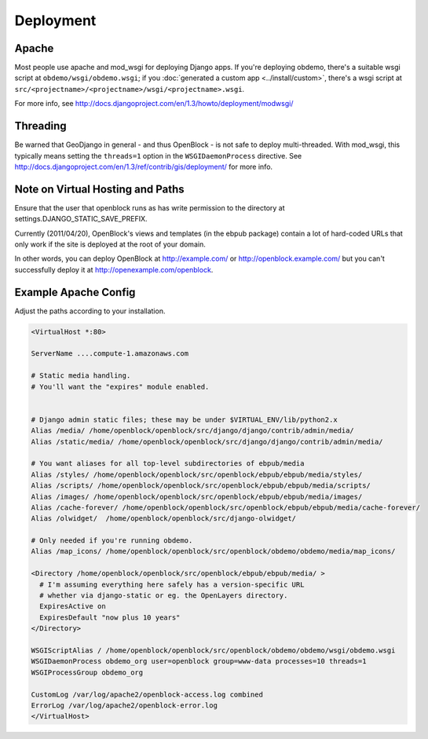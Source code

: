 ==========
Deployment
==========


Apache
======

Most people use apache and mod_wsgi for deploying Django apps.
If you're deploying obdemo, there's a suitable wsgi script at
``obdemo/wsgi/obdemo.wsgi``; if you :doc:`generated a custom app
<../install/custom>`, there's a wsgi script at
``src/<projectname>/<projectname>/wsgi/<projectname>.wsgi``.

For more info, see
http://docs.djangoproject.com/en/1.3/howto/deployment/modwsgi/

Threading
=========

Be warned that GeoDjango in general - and thus OpenBlock -
is not safe to deploy multi-threaded. With mod_wsgi, this typically
means setting the ``threads=1`` option in the ``WSGIDaemonProcess`` directive.
See http://docs.djangoproject.com/en/1.3/ref/contrib/gis/deployment/
for more info.


Note on Virtual Hosting and Paths
=================================

Ensure that the user that openblock runs as has write permission
to the directory at settings.DJANGO_STATIC_SAVE_PREFIX.

Currently (2011/04/20), OpenBlock's views and templates (in the ebpub
package) contain a lot of hard-coded URLs that only work if the site
is deployed at the root of your domain.

In other words, you can deploy OpenBlock at http://example.com/ or
http://openblock.example.com/ but you can't successfully deploy it at
http://openexample.com/openblock.

.. _example_apache_config:

Example Apache Config
======================

Adjust the paths according to your installation.

.. code-block:: apacheconf


 <VirtualHost *:80>
 
 ServerName ....compute-1.amazonaws.com

 # Static media handling.
 # You'll want the "expires" module enabled.


 # Django admin static files; these may be under $VIRTUAL_ENV/lib/python2.x
 Alias /media/ /home/openblock/openblock/src/django/django/contrib/admin/media/
 Alias /static/media/ /home/openblock/openblock/src/django/django/contrib/admin/media/

 # You want aliases for all top-level subdirectories of ebpub/media
 Alias /styles/ /home/openblock/openblock/src/openblock/ebpub/ebpub/media/styles/
 Alias /scripts/ /home/openblock/openblock/src/openblock/ebpub/ebpub/media/scripts/
 Alias /images/ /home/openblock/openblock/src/openblock/ebpub/ebpub/media/images/
 Alias /cache-forever/ /home/openblock/openblock/src/openblock/ebpub/ebpub/media/cache-forever/
 Alias /olwidget/  /home/openblock/openblock/src/django-olwidget/

 # Only needed if you're running obdemo.
 Alias /map_icons/ /home/openblock/openblock/src/openblock/obdemo/obdemo/media/map_icons/

 <Directory /home/openblock/openblock/src/openblock/ebpub/ebpub/media/ >
   # I'm assuming everything here safely has a version-specific URL
   # whether via django-static or eg. the OpenLayers directory.
   ExpiresActive on
   ExpiresDefault "now plus 10 years"
 </Directory>
 
 WSGIScriptAlias / /home/openblock/openblock/src/openblock/obdemo/obdemo/wsgi/obdemo.wsgi
 WSGIDaemonProcess obdemo_org user=openblock group=www-data processes=10 threads=1
 WSGIProcessGroup obdemo_org
 
 CustomLog /var/log/apache2/openblock-access.log combined
 ErrorLog /var/log/apache2/openblock-error.log
 </VirtualHost>
